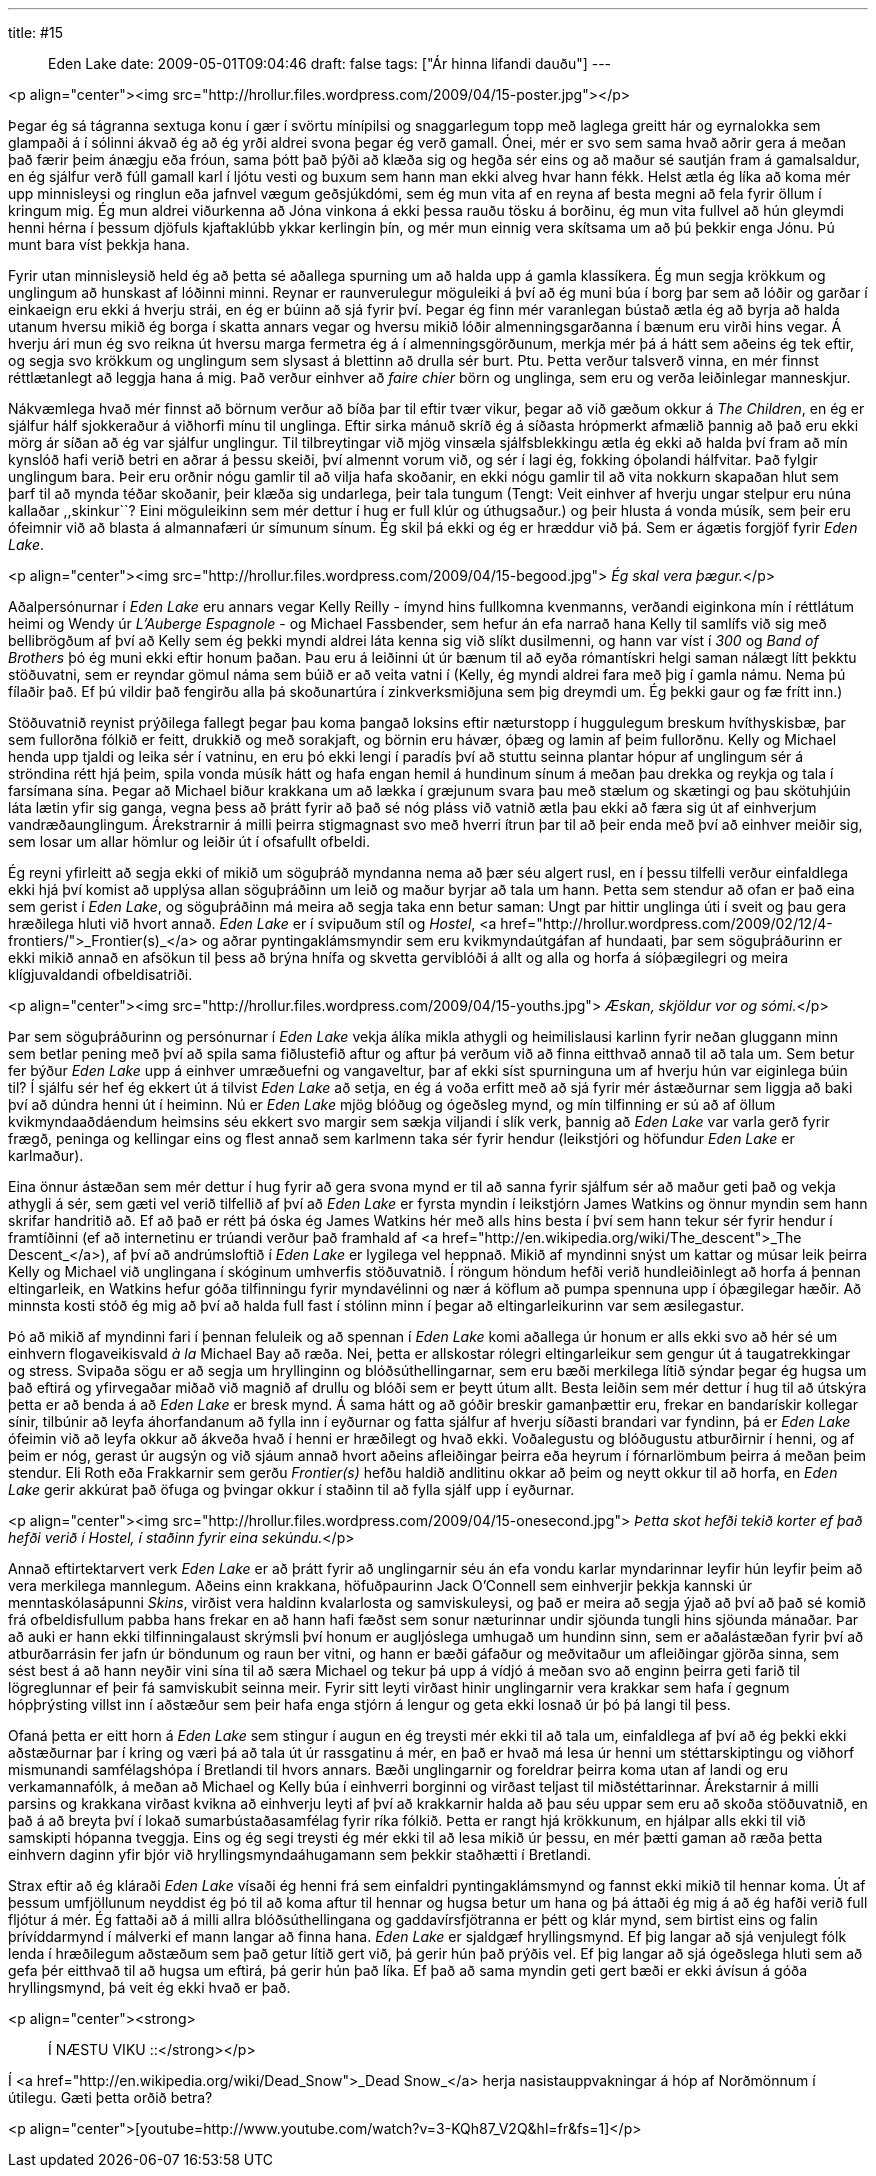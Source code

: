 ---
title: #15 :: Eden Lake
date: 2009-05-01T09:04:46
draft: false
tags: ["Ár hinna lifandi dauðu"]
---

<p align="center"><img src="http://hrollur.files.wordpress.com/2009/04/15-poster.jpg"></p>

Þegar ég sá tágranna sextuga konu í gær í svörtu mínípilsi og snaggarlegum topp með laglega greitt hár og eyrnalokka sem glampaði á í sólinni ákvað ég að ég yrði aldrei svona þegar ég verð gamall. Ónei, mér er svo sem sama hvað aðrir gera á meðan það færir þeim ánægju eða fróun, sama þótt það þýði að klæða sig og hegða sér eins og að maður sé sautján fram á gamalsaldur, en ég sjálfur verð fúll gamall karl í ljótu vesti og buxum sem hann man ekki alveg hvar hann fékk. Helst ætla ég líka að koma mér upp minnisleysi og ringlun eða jafnvel vægum geðsjúkdómi, sem ég mun vita af en reyna af besta megni að fela fyrir öllum í kringum mig. Ég mun aldrei viðurkenna að Jóna vinkona á ekki þessa rauðu tösku á borðinu, ég mun vita fullvel að hún gleymdi henni hérna í þessum djöfuls kjaftaklúbb ykkar kerlingin þín, og mér mun einnig vera skítsama um að þú þekkir enga Jónu. Þú munt bara víst þekkja hana.

Fyrir utan minnisleysið held ég að þetta sé aðallega spurning um að halda upp á gamla klassíkera. Ég mun segja krökkum og unglingum að hunskast af lóðinni minni. Reynar er raunverulegur möguleiki á því að ég muni búa í borg þar sem að lóðir og garðar í einkaeign eru ekki á hverju strái, en ég er búinn að sjá fyrir því. Þegar ég finn mér varanlegan bústað ætla ég að byrja að halda utanum hversu mikið ég borga í skatta annars vegar og hversu mikið lóðir almenningsgarðanna í bænum eru virði hins vegar. Á hverju ári mun ég svo reikna út hversu marga fermetra ég á í almenningsgörðunum, merkja mér þá á hátt sem aðeins ég tek eftir, og segja svo krökkum og unglingum sem slysast á blettinn að drulla sér burt. Ptu. Þetta verður talsverð vinna, en mér finnst réttlætanlegt að leggja hana á mig. Það verður einhver að _faire chier_ börn og unglinga, sem eru og verða leiðinlegar manneskjur.

Nákvæmlega hvað mér finnst að börnum verður að bíða þar til eftir tvær vikur, þegar að við gæðum okkur á _The Children_, en ég er sjálfur hálf sjokkeraður á viðhorfi mínu til unglinga. Eftir sirka mánuð skríð ég á síðasta hrópmerkt afmælið þannig að það eru ekki mörg ár síðan að ég var sjálfur unglingur. Til tilbreytingar við mjög vinsæla sjálfsblekkingu ætla ég ekki að halda því fram að mín kynslóð hafi verið betri en aðrar á þessu skeiði, því almennt vorum við, og sér í lagi ég, fokking óþolandi hálfvitar. Það fylgir unglingum bara. Þeir eru orðnir nógu gamlir til að vilja hafa skoðanir, en ekki nógu gamlir til að vita nokkurn skapaðan hlut sem þarf til að mynda téðar skoðanir, þeir klæða sig undarlega, þeir tala tungum (Tengt: Veit einhver af hverju ungar stelpur eru núna kallaðar ,,skinkur``? Eini möguleikinn sem mér dettur í hug er full klúr og úthugsaður.) og þeir hlusta á vonda músík, sem þeir eru ófeimnir við að blasta á almannafæri úr símunum sínum. Ég skil þá ekki og ég er hræddur við þá. Sem er ágætis forgjöf fyrir _Eden Lake_.

<p align="center"><img src="http://hrollur.files.wordpress.com/2009/04/15-begood.jpg">
_Ég skal vera þægur._</p>

Aðalpersónurnar í _Eden Lake_ eru annars vegar Kelly Reilly - ímynd hins fullkomna kvenmanns, verðandi eiginkona mín í réttlátum heimi og Wendy úr _L'Auberge Espagnole_ - og Michael Fassbender, sem hefur án efa narrað hana Kelly til samlífs við sig með bellibrögðum af því að Kelly sem ég þekki myndi aldrei láta kenna sig við slíkt dusilmenni, og hann var víst í _300_ og _Band of Brothers_ þó ég muni ekki eftir honum þaðan. Þau eru á leiðinni út úr bænum til að eyða rómantískri helgi saman nálægt lítt þekktu stöðuvatni, sem er reyndar gömul náma sem búið er að veita vatni í (Kelly, ég myndi aldrei fara með þig í gamla námu. Nema þú fílaðir það. Ef þú vildir það fengirðu alla þá skoðunartúra í zinkverksmiðjuna sem þig dreymdi um. Ég þekki gaur og fæ frítt inn.)

Stöðuvatnið reynist prýðilega fallegt þegar þau koma þangað loksins eftir næturstopp í huggulegum breskum hvíthyskisbæ, þar sem fullorðna fólkið er feitt, drukkið og með sorakjaft, og börnin eru hávær, óþæg og lamin af þeim fullorðnu. Kelly og Michael henda upp tjaldi og leika sér í vatninu, en eru þó ekki lengi í paradís því að stuttu seinna plantar hópur af unglingum sér á ströndina rétt hjá þeim, spila vonda músík hátt og hafa engan hemil á hundinum sínum á meðan þau drekka og reykja og tala í farsímana sína. Þegar að Michael biður krakkana um að lækka í græjunum svara þau með stælum og skætingi og þau skötuhjúin láta lætin yfir sig ganga, vegna þess að þrátt fyrir að það sé nóg pláss við vatnið ætla þau ekki að færa sig út af einhverjum vandræðaunglingum. Árekstrarnir á milli þeirra stigmagnast svo með hverri ítrun þar til að þeir enda með því að einhver meiðir sig, sem losar um allar hömlur og leiðir út í ofsafullt ofbeldi.

Ég reyni yfirleitt að segja ekki of mikið um söguþráð myndanna nema að þær séu algert rusl, en í þessu tilfelli verður einfaldlega ekki hjá því komist að upplýsa allan söguþráðinn um leið og maður byrjar að tala um hann. Þetta sem stendur að ofan er það eina sem gerist í _Eden Lake_, og söguþráðinn má meira að segja taka enn betur saman: Ungt par hittir unglinga úti í sveit og þau gera hræðilega hluti við hvort annað. _Eden Lake_ er í svipuðum stíl og _Hostel_, <a href="http://hrollur.wordpress.com/2009/02/12/4-frontiers/">_Frontier(s)_</a> og aðrar pyntingaklámsmyndir sem eru kvikmyndaútgáfan af hundaati, þar sem söguþráðurinn er ekki mikið annað en afsökun til þess að brýna hnífa og skvetta gerviblóði á allt og alla og horfa á síóþægilegri og meira klígjuvaldandi ofbeldisatriði.

<p align="center"><img src="http://hrollur.files.wordpress.com/2009/04/15-youths.jpg">
_Æskan, skjöldur vor og sómi._</p>

Þar sem söguþráðurinn og persónurnar í _Eden Lake_ vekja álíka mikla athygli og heimilislausi karlinn fyrir neðan gluggann minn sem betlar pening með því að spila sama fiðlustefið aftur og aftur þá verðum við að finna eitthvað annað til að tala um. Sem betur fer býður _Eden Lake_ upp á einhver umræðuefni og vangaveltur, þar af ekki síst spurninguna um af hverju hún var eiginlega búin til? Í sjálfu sér hef ég ekkert út á tilvist _Eden Lake_ að setja, en ég á voða erfitt með að sjá fyrir mér ástæðurnar sem liggja að baki því að dúndra henni út í heiminn. Nú er _Eden Lake_ mjög blóðug og ógeðsleg mynd, og mín tilfinning er sú að af öllum kvikmyndaaðdáendum heimsins séu ekkert svo margir sem sækja viljandi í slík verk, þannig að _Eden Lake_ var varla gerð fyrir frægð, peninga og kellingar eins og flest annað sem karlmenn taka sér fyrir hendur (leikstjóri og höfundur _Eden Lake_ er karlmaður).

Eina önnur ástæðan sem mér dettur í hug fyrir að gera svona mynd er til að sanna fyrir sjálfum sér að maður geti það og vekja athygli á sér, sem gæti vel verið tilfellið af því að _Eden Lake_ er fyrsta myndin í leikstjórn James Watkins og önnur myndin sem hann skrifar handritið að. Ef að það er rétt þá óska ég James Watkins hér með alls hins besta í því sem hann tekur sér fyrir hendur í framtíðinni (ef að internetinu er trúandi verður það framhald af <a href="http://en.wikipedia.org/wiki/The_descent">_The Descent_</a>), af því að andrúmsloftið í _Eden Lake_ er lygilega vel heppnað. Mikið af myndinni snýst um kattar og músar leik þeirra Kelly og Michael við unglingana í skóginum umhverfis stöðuvatnið. Í röngum höndum hefði verið hundleiðinlegt að horfa á þennan eltingarleik, en Watkins hefur góða tilfinningu fyrir myndavélinni og nær á köflum að pumpa spennuna upp í óþægilegar hæðir. Að minnsta kosti stóð ég mig að því að halda full fast í stólinn minn í þegar að eltingarleikurinn var sem æsilegastur.

Þó að mikið af myndinni fari í þennan feluleik og að spennan í _Eden Lake_ komi aðallega úr honum er alls ekki svo að hér sé um einhvern flogaveikisvald _à la_ Michael Bay að ræða. Nei, þetta er allskostar rólegri eltingarleikur sem gengur út á taugatrekkingar og stress. Svipaða sögu er að segja um hryllinginn og blóðsúthellingarnar, sem eru bæði merkilega lítið sýndar þegar ég hugsa um það eftirá og yfirvegaðar miðað við magnið af drullu og blóði sem er þeytt útum allt. Besta leiðin sem mér dettur í hug til að útskýra þetta er að benda á að _Eden Lake_ er bresk mynd. Á sama hátt og að góðir breskir gamanþættir eru, frekar en bandarískir kollegar sínir, tilbúnir að leyfa áhorfandanum að fylla inn í eyðurnar og fatta sjálfur af hverju síðasti brandari var fyndinn, þá er _Eden Lake_ ófeimin við að leyfa okkur að ákveða hvað í henni er hræðilegt og hvað ekki. Voðalegustu og blóðugustu atburðirnir í henni, og af þeim er nóg, gerast úr augsýn og við sjáum annað hvort aðeins afleiðingar þeirra eða heyrum í fórnarlömbum þeirra á meðan þeim stendur. Eli Roth eða Frakkarnir sem gerðu _Frontier(s)_ hefðu haldið andlitinu okkar að þeim og neytt okkur til að horfa, en _Eden Lake_ gerir akkúrat það öfuga og þvingar okkur í staðinn til að fylla sjálf upp í eyðurnar.

<p align="center"><img src="http://hrollur.files.wordpress.com/2009/04/15-onesecond.jpg">
_Þetta skot hefði tekið korter ef það hefði verið í Hostel, í staðinn fyrir eina sekúndu._</p>

Annað eftirtektarvert verk _Eden Lake_ er að þrátt fyrir að unglingarnir séu án efa vondu karlar myndarinnar leyfir hún leyfir þeim að vera merkilega mannlegum. Aðeins einn krakkana, höfuðpaurinn Jack O'Connell sem einhverjir þekkja kannski úr menntaskólasápunni _Skins_, virðist vera haldinn kvalarlosta og samviskuleysi, og það er meira að segja ýjað að því að það sé komið frá ofbeldisfullum pabba hans frekar en að hann hafi fæðst sem sonur næturinnar undir sjöunda tungli hins sjöunda mánaðar. Þar að auki er hann ekki tilfinningalaust skrýmsli því honum er augljóslega umhugað um hundinn sinn, sem er aðalástæðan fyrir því að atburðarrásin fer jafn úr böndunum og raun ber vitni, og hann er bæði gáfaður og meðvitaður um afleiðingar gjörða sinna, sem sést best á að hann neyðir vini sína til að særa Michael og tekur þá upp á vídjó á meðan svo að enginn þeirra geti farið til lögreglunnar ef þeir fá samviskubit seinna meir. Fyrir sitt leyti virðast hinir unglingarnir vera krakkar sem hafa í gegnum hópþrýsting villst inn í aðstæður sem þeir hafa enga stjórn á lengur og geta ekki losnað úr þó þá langi til þess.

Ofaná þetta er eitt horn á _Eden Lake_ sem stingur í augun en ég treysti mér ekki til að tala um, einfaldlega af því að ég þekki ekki aðstæðurnar þar í kring og væri þá að tala út úr rassgatinu á mér, en það er hvað má lesa úr henni um stéttarskiptingu og viðhorf mismunandi samfélagshópa í Bretlandi til hvors annars. Bæði unglingarnir og foreldrar þeirra koma utan af landi og eru verkamannafólk, á meðan að Michael og Kelly búa í einhverri borginni og virðast teljast til miðstéttarinnar. Árekstarnir á milli parsins og krakkana virðast kvikna að einhverju leyti af því að krakkarnir halda að þau séu uppar sem eru að skoða stöðuvatnið, en það á að breyta því í lokað sumarbústaðasamfélag fyrir ríka fólkið. Þetta er rangt hjá krökkunum, en hjálpar alls ekki til við samskipti hópanna tveggja. Eins og ég segi treysti ég mér ekki til að lesa mikið úr þessu, en mér þætti gaman að ræða þetta einhvern daginn yfir bjór við hryllingsmyndaáhugamann sem þekkir staðhætti í Bretlandi.

Strax eftir að ég kláraði _Eden Lake_ vísaði ég henni frá sem einfaldri pyntingaklámsmynd og fannst ekki mikið til hennar koma. Út af þessum umfjöllunum neyddist ég þó til að koma aftur til hennar og hugsa betur um hana og þá áttaði ég mig á að ég hafði verið full fljótur á mér. Ég fattaði að á milli allra blóðsúthellingana og gaddavírsfjötranna er þétt og klár mynd, sem birtist eins og falin þrívíddarmynd í málverki ef mann langar að finna hana. _Eden Lake_ er sjaldgæf hryllingsmynd. Ef þig langar að sjá venjulegt fólk lenda í hræðilegum aðstæðum sem það getur lítið gert við, þá gerir hún það prýðis vel. Ef þig langar að sjá ógeðslega hluti sem að gefa þér eitthvað til að hugsa um eftirá, þá gerir hún það líka. Ef það að sama myndin geti gert bæði er ekki ávísun á góða hryllingsmynd, þá veit ég ekki hvað er það.

<p align="center"><strong>:: Í NÆSTU VIKU ::</strong></p>

Í <a href="http://en.wikipedia.org/wiki/Dead_Snow">_Dead Snow_</a> herja nasistauppvakningar á hóp af Norðmönnum í útilegu. Gæti þetta orðið betra?

<p align="center">[youtube=http://www.youtube.com/watch?v=3-KQh87_V2Q&amp;hl=fr&amp;fs=1]</p>
